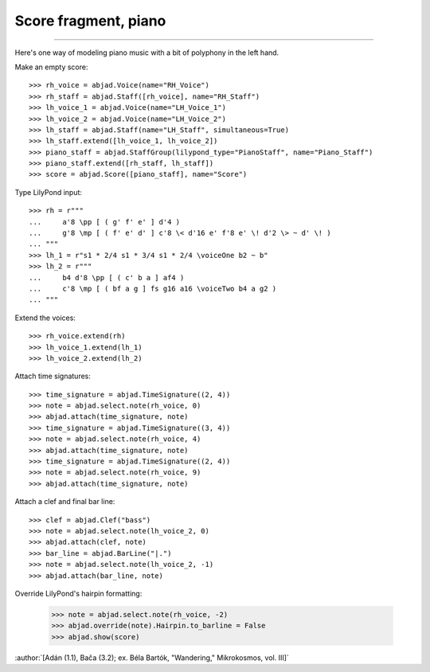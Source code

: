 Score fragment, piano
=====================

..

----

Here's one way of modeling piano music with a bit of polyphony in the left hand.

Make an empty score:

::

    >>> rh_voice = abjad.Voice(name="RH_Voice")
    >>> rh_staff = abjad.Staff([rh_voice], name="RH_Staff")
    >>> lh_voice_1 = abjad.Voice(name="LH_Voice_1")
    >>> lh_voice_2 = abjad.Voice(name="LH_Voice_2")
    >>> lh_staff = abjad.Staff(name="LH_Staff", simultaneous=True)
    >>> lh_staff.extend([lh_voice_1, lh_voice_2])
    >>> piano_staff = abjad.StaffGroup(lilypond_type="PianoStaff", name="Piano_Staff")
    >>> piano_staff.extend([rh_staff, lh_staff])
    >>> score = abjad.Score([piano_staff], name="Score")

Type LilyPond input:

::

    >>> rh = r"""
    ...     a'8 \pp [ ( g' f' e' ] d'4 )
    ...     g'8 \mp [ ( f' e' d' ] c'8 \< d'16 e' f'8 e' \! d'2 \> ~ d' \! )
    ... """
    >>> lh_1 = r"s1 * 2/4 s1 * 3/4 s1 * 2/4 \voiceOne b2 ~ b"
    >>> lh_2 = r"""
    ...     b4 d'8 \pp [ ( c' b a ] af4 )
    ...     c'8 \mp [ ( bf a g ] fs g16 a16 \voiceTwo b4 a g2 )
    ... """

Extend the voices:

::

    >>> rh_voice.extend(rh)
    >>> lh_voice_1.extend(lh_1)
    >>> lh_voice_2.extend(lh_2)

Attach time signatures:

::

    >>> time_signature = abjad.TimeSignature((2, 4))
    >>> note = abjad.select.note(rh_voice, 0)
    >>> abjad.attach(time_signature, note)
    >>> time_signature = abjad.TimeSignature((3, 4))
    >>> note = abjad.select.note(rh_voice, 4)
    >>> abjad.attach(time_signature, note)
    >>> time_signature = abjad.TimeSignature((2, 4))
    >>> note = abjad.select.note(rh_voice, 9)
    >>> abjad.attach(time_signature, note)

Attach a clef and final bar line:

::

    >>> clef = abjad.Clef("bass")
    >>> note = abjad.select.note(lh_voice_2, 0)
    >>> abjad.attach(clef, note)
    >>> bar_line = abjad.BarLine("|.")
    >>> note = abjad.select.note(lh_voice_2, -1)
    >>> abjad.attach(bar_line, note)

Override LilyPond's hairpin formatting:

    >>> note = abjad.select.note(rh_voice, -2)
    >>> abjad.override(note).Hairpin.to_barline = False
    >>> abjad.show(score)

:author:`[Adán (1.1), Bača (3.2); ex. Béla Bartók, "Wandering," Mikrokosmos, vol. III]`
